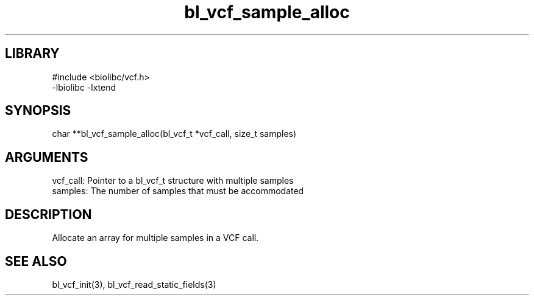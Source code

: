 \" Generated by c2man from bl_vcf_sample_alloc.c
.TH bl_vcf_sample_alloc 3

.SH LIBRARY
\" Indicate #includes, library name, -L and -l flags
.nf
.na
#include <biolibc/vcf.h>
-lbiolibc -lxtend
.ad
.fi

\" Convention:
\" Underline anything that is typed verbatim - commands, etc.
.SH SYNOPSIS
.PP
.nf 
.na
char    **bl_vcf_sample_alloc(bl_vcf_t *vcf_call, size_t samples)
.ad
.fi

.SH ARGUMENTS
.nf
.na
vcf_call:   Pointer to a bl_vcf_t structure with multiple samples
samples:    The number of samples that must be accommodated
.ad
.fi

.SH DESCRIPTION

Allocate an array for multiple samples in a VCF call.

.SH SEE ALSO

bl_vcf_init(3), bl_vcf_read_static_fields(3)

